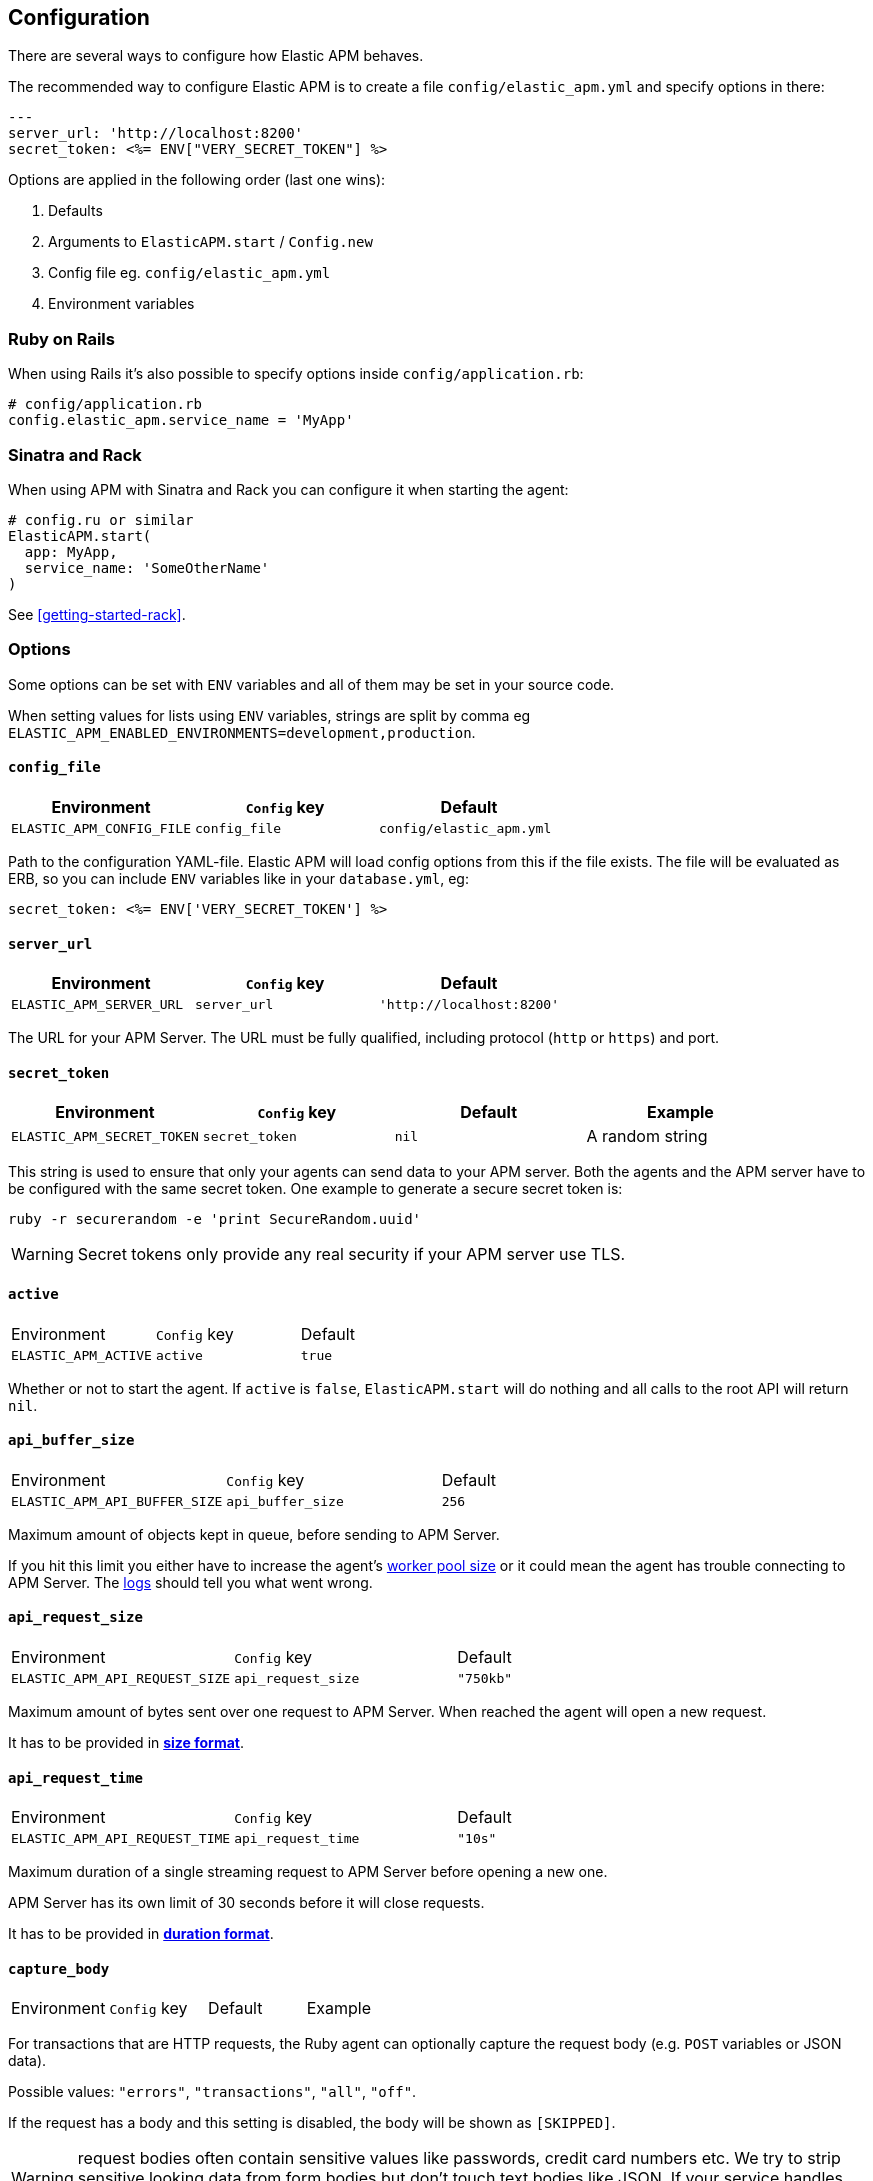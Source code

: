 ifdef::env-github[]
NOTE: For the best reading experience,
please view this documentation at
https://www.elastic.co/guide/en/apm/agent/ruby/current/introduction.html[elastic.co]
endif::[]

[[configuration]]
== Configuration

There are several ways to configure how Elastic APM behaves.

The recommended way to configure Elastic APM is to create a file
`config/elastic_apm.yml` and specify options in there:

[source,yaml]
----
---
server_url: 'http://localhost:8200'
secret_token: <%= ENV["VERY_SECRET_TOKEN"] %>
----

Options are applied in the following order (last one wins):

1. Defaults
2. Arguments to `ElasticAPM.start` / `Config.new`
3. Config file eg. `config/elastic_apm.yml`
4. Environment variables

[float]
=== Ruby on Rails

When using Rails it's also possible to specify options inside
`config/application.rb`:

[source,ruby]
----
# config/application.rb
config.elastic_apm.service_name = 'MyApp'
----

[float]
=== Sinatra and Rack

When using APM with Sinatra and Rack you can configure it when starting
the agent:

[source,ruby]
----
# config.ru or similar
ElasticAPM.start(
  app: MyApp,
  service_name: 'SomeOtherName'
)
----

See <<getting-started-rack>>.

[float]
=== Options

Some options can be set with `ENV` variables and all of them may be set in
your source code.

When setting values for lists using `ENV` variables, strings are split by comma
eg `ELASTIC_APM_ENABLED_ENVIRONMENTS=development,production`.

[float]
[[config-config-file]]
==== `config_file`

[options="header"]
|============
| Environment               | `Config` key  | Default
| `ELASTIC_APM_CONFIG_FILE` | `config_file` | `config/elastic_apm.yml`
|============

Path to the configuration YAML-file.
Elastic APM will load config options from this if the file exists.
The file will be evaluated as ERB, so you can include `ENV` variables like in
your `database.yml`, eg:

[source,ruby]
----
secret_token: <%= ENV['VERY_SECRET_TOKEN'] %>
----

[float]
[[config-server-url]]
==== `server_url`

[options="header"]
|============
| Environment              | `Config` key   | Default
| `ELASTIC_APM_SERVER_URL` | `server_url`   | `'http://localhost:8200'`
|============

The URL for your APM Server.
The URL must be fully qualified, including protocol (`http` or `https`)
and port.

[float]
[[config-secret-token]]
==== `secret_token`

[options="header"]
|============
| Environment                | `Config` key    | Default | Example
| `ELASTIC_APM_SECRET_TOKEN` | `secret_token`  | `nil`   | A random string
|============

This string is used to ensure that only your agents can send data to your APM server.
Both the agents and the APM server have to be configured with the same secret token.
One example to generate a secure secret token is:

[source,bash]
----
ruby -r securerandom -e 'print SecureRandom.uuid'
----

WARNING: Secret tokens only provide any real security if your APM server use TLS.

[float]
[[config-active]]
==== `active`
|============
| Environment          | `Config` key | Default
| `ELASTIC_APM_ACTIVE` | `active`     | `true`
|============

Whether or not to start the agent.
If `active` is `false`, `ElasticAPM.start` will do nothing and all calls to the root API will return `nil`.

[float]
[[config-api-buffer-size]]
==== `api_buffer_size`
|============
| Environment                   | `Config` key      | Default
| `ELASTIC_APM_API_BUFFER_SIZE` | `api_buffer_size` | `256`
|============

Maximum amount of objects kept in queue, before sending to APM Server.

If you hit this limit you either have to increase the agent's
<<config-pool-size,worker pool size>> or it could mean the agent has trouble
connecting to APM Server. The <<config-log-path,logs>> should tell you what
went wrong.

[float]
[[config-api-request-size]]
==== `api_request_size`
|============
| Environment                    | `Config` key       | Default
| `ELASTIC_APM_API_REQUEST_SIZE` | `api_request_size` | `"750kb"`
|============

Maximum amount of bytes sent over one request to APM Server. When reached the agent
will open a new request.

It has to be provided in *<<config-format-size, size format>>*.

[float]
[[config-api-request-time]]
==== `api_request_time`
|============
| Environment                    | `Config` key       | Default
| `ELASTIC_APM_API_REQUEST_TIME` | `api_request_time` | `"10s"`
|============

Maximum duration of a single streaming request to APM Server before opening
a new one.

APM Server has its own limit of 30 seconds before it will close requests.

It has to be provided in *<<config-format-duration, duration format>>*.

[float]
[[config-capture-body]]
==== `capture_body`
|============
| Environment                | `Config` key   | Default | Example |
| `ELASTIC_APM_CAPTURE_BODY` | `capture_body` | `"off"` | `"all"`
|============

For transactions that are HTTP requests,
the Ruby agent can optionally capture the request body (e.g. `POST` variables or JSON data).

Possible values: `"errors"`, `"transactions"`, `"all"`, `"off"`.

If the request has a body and this setting is disabled, the body will be shown as `[SKIPPED]`.

WARNING: request bodies often contain sensitive values like passwords, credit card numbers etc.
We try to strip sensitive looking data from form bodies but don't touch text bodies like JSON.
If your service handles data like this, we advise to only enable this feature with care.


[float]
[[config-capture-headers]]
==== `capture_headers`
|============
| Environment                   | `Config` key      | Default
| `ELASTIC_APM_CAPTURE_HEADERS` | `capture_headers` | `true`
|============

Whether or not to attach the request headers to transactions and errors.

[float]
[[config-capture-env]]
==== `capture_env`
|============
| Environment               | `Config` key  | Default
| `ELASTIC_APM_CAPTURE_ENV` | `capture_env` | `true`
|============

Whether or not to attach `ENV` from Rack to transactions and errors.

[float]
[[config-custom-key-filters]]
==== `custom_key_filters`
[options="header"]
|============
| Environment                      | `Config` key         | Default | Example
| `ELASTIC_APM_CUSTOM_KEY_FILTERS` | `custom_key_filters` | `[]`    | `['MyAuthHeader']`
|============

Elastic APM strips
https://github.com/elastic/apm-agent-ruby/blob/1.x/lib/elastic_apm/filters/secrets_filter.rb[
what looks like confidential information] from the request/response headers.
Use this option to add your own custom header keys to the list of filtered keys.

When setting this option via `ENV`, use a comma separated string.
Eg. `ELASTIC_APM_CUSTOM_KEY_FILTERS="a,b" # => [/a/, /b/]`

[float]
[[config-default-tags]]
==== `default_tags`

[options="header"]
|============
| Environment                | `Config` key   | Default | Example
| `ELASTIC_APM_DEFAULT_TAGS` | `default_tags` | `{}`    | `region=us1`
|============

Add default tags to add to every transaction.

WARNING: Be aware that tags are indexed in Elasticsearch. Using too many unique keys will result in *https://www.elastic.co/blog/found-crash-elasticsearch#mapping-explosion[Mapping explosion]*.

[float]
[[config-disable-send]]
==== `disable_send`
|============
| Environment                | `Config` key   | Default
| `ELASTIC_APM_DISABLE_SEND` | `disable_send` | `false`
|============

Disables sending payloads to APM Server.

[float]
[[config-disable-start-message]]
==== `disable_start_message`
|============
| Environment                         | `Config` key            | Default
| `ELASTIC_APM_DISABLE_START_MESSAGE` | `disable_start_message` | `false`
|============

Disables the agent's startup message announcing itself.

[float]
[[config-disabled-spies]]
==== `disabled_spies`

[options="header"]
|============
| Environment                  | `Config` key     | Default
| `ELASTIC_APM_DISABLED_SPIES` | `disabled_spies` | `['json']`
|============

Elastic APM automatically instruments select third party libraries.
Use this option to disable any of these.

Get an array of enabled spies with `ElasticAPM.agent.config.enabled_spies`.

[float]
[[config-environment]]
==== `environment`

[options="header"]
|============
| Environment               | `Config` key   | Default    | Example
| `ELASTIC_APM_ENVIRONMENT` | `environment`  | From `ENV` | `"production"`
|============

The name of the environment this service is deployed in,
e.g. "production" or "staging".

Environments allow you to easily filter data on a global level in the APM UI.
It's important to be consistent when naming environments across agents.
See {kib}/filters.html#environment-selector[environment selector] in the Kibana UI for more information.

Defaults to `ENV['RAILS_ENV'] || ENV['RACK_ENV']`.

NOTE: This feature is fully supported in the APM UI in Kibana versions >= 7.2.
You must use the query bar to filter for a specific environment in versions prior to 7.2.

[float]
[[config-filter-exception-types]]
==== `filter_exception_types`
|============
| Environment | `Config` key             | Default | Example
| N/A         | `filter_exception_types` | `[]`    | `[MyApp::Errors::IgnoredError]`
|============

Use this to filter error tracking for specific error constants.

[float]
[[config-framework-name]]
==== `framework_name`
[options="header"]
|============
| Environment                  | `Config` key     | Default
| `ELASTIC_APM_FRAMEWORK_NAME` | `framework_name` | Depending on framework
|============

Name of the used framework.
For Rails or Sinatra, this defaults to `Ruby on Rails` and `Sinatra` respectively,
otherwise defaults to `nil`.

[float]
[[config-framework-version]]
==== `framework_version`
[options="header"]
|============
| Environment                     | `Config` key        | Default
| `ELASTIC_APM_FRAMEWORK_VERSION` | `framework_version` | Depending on framework
|============

Version number of the used framework.
For Ruby on Rails and Sinatra, this defaults to the used version of the framework,
otherwise, the default is `nil`.

[float]
[[config-hostname]]
==== `hostname`

[options="header"]
|============
| Environment                | `Config` key  | Default    | Example
| `ELASTIC_APM_HOSTNAME`     | `hostname`    | `hostname` | `app-server01.example.com`
|============

The host name to use when sending error and transaction data to the APM server.

[float]
[[config-custom-ignore-url-patterns]]
==== `ignore_url_patterns`
[options="header"]
|============
| Environment                       | `Config` key          | Default | Example
| `ELASTIC_APM_IGNORE_URL_PATTERNS` | `ignore_url_patterns` | `[]`    | `['^/ping', %r{^/admin}]`
|============

Use this option to ignore certain URL patterns eg. healthchecks or admin sections.

_Ignoring_ in this context means _don't wrap in a <<api-transaction,Transaction>>_.
Errors will still be reported.

When setting this option via `ENV`, use a comma separated string.
Eg. `ELASTIC_APM_IGNORE_URL_PATTERNS="a,b" # => [/a/, /b/]`

[float]
[[config-instrument]]
==== `instrument`
[options="header"]
|============
| Environment              | `Config` key | Default | Example
| `ELASTIC_APM_INSTRUMENT` | `instrument` | `true`  | `0`
|============

Use this option to ignore certain URL patterns eg. healthchecks or admin sections.

[float]
[[config-instrumented-rake-tasks]]
==== `instrumented_rake_tasks`

[options="header"]
|============
| Environment                           | `Config` key              | Default | Example
| `ELASTIC_APM_INSTRUMENTED_RAKE_TASKS` | `instrumented_rake_tasks` | `[]`    | `['my_task']`
|============

Elastic APM can instrument your Rake tasks but given that they are used for a multitude of sometimes very different and not always relevant things, this is opt in.

[float]
[[config-log-level]]
==== `log_level`

[options="header"]
|============
| Environment             | `Config` key | Default
| `ELASTIC_APM_LOG_LEVEL` | `log_level`  | `Logger::INFO # => 1`
|============

By default Elastic APM logs to `stdout` or uses `Rails.log` when used with Rails.

[float]
[[config-log-path]]
==== `log_path`

[options="header"]
|============
| Environment            | `Config` key | Default | Example
| `ELASTIC_APM_LOG_PATH` | `log_path`   | `nil`   | `log/elastic_apm.log`
|============

A path to a log file.

By default Elastic APM logs to `stdout` or uses `Rails.log` when used with Rails.

Should support both absolute and relative paths. Just make sure the directory exists.

[float]
[[config-logger]]
==== `logger`

[options="header"]
|============
| Environment | `Config` key | Default | Example
| N/A         | `logger`     | Depends | `Logger.new('path/to_file.log')`
|============

By default Elastic APM logs to `stdout` or uses `Rails.log` when used with Rails.

Use this to provide another logger. Expected to have the same API as Ruby's built-in `Logger`.

[float]
[[config-metrics-interval]]
==== `metrics_interval`

[options="header"]
|============
| Environment                    | `Config` key       | Default
| `ELASTIC_APM_METRICS_INTERVAL` | `metrics_interval` | `'30s'`
|============

Specify the interval for reporting metrics to APM Server.
The interval should be in seconds,
or should include a time suffix.

To disable metrics reporting,
set the interval to `0`.

[float]
[[config-pool-size]]
==== `pool_size`

[options="header"]
|============
| Environment             | `Config` key | Default | Example
| `ELASTIC_APM_POOL_SIZE` | `pool_size`  | `1`     | `2`
|============

Elastic APM uses a thread pool to send its data to APM Server.

This makes sure the agent doesn't block the main thread any more than necessary.

If you have high load and get warnings about the buffer being full, increasing
the worker pool size might help.

[float]
[[config-proxy-address]]
==== `proxy_address`

[options="header"]
|============
| Environment                 | `Config` key    | Default | Example
| `ELASTIC_APM_PROXY_ADDRESS` | `proxy_address` | `nil`   | `"example.com"`
|============

An address to use as a proxy for the HTTP client.

Options available are:

- `proxy_address`
- `proxy_headers`
- `proxy_password`
- `proxy_port`
- `proxy_username`

There are also `ENV` version of these following the same pattern of putting `ELASTIC_APM_` in front.

See https://github.com/httprb/http/wiki/Proxy-Support[Http.rb's docs].

[float]
[[config-service-name]]
==== `service_name`

[options="header"]
|============
| Environment                | `Config` key   | Default    | Example
| `ELASTIC_APM_SERVICE_NAME` | `service_name` | App's name | `MyApp`
|============

The name of your service.
This is used to keep all the errors and transactions of your service together and is
the primary filter in the Elastic APM user interface.

If you're using Ruby on Rails this will default to your app's name.
If you're using Sinatra it will default to the name of your app's class.

NOTE: The service name must conform to this regular expression: `^[a-zA-Z0-9 _-]+$`.
In layman's terms: Your service name must only contain characters from the ASCII
alphabet, numbers, dashes, underscores and spaces.

[float]
[[config-service-version]]
==== `service_version`
[options="header"]
|============
| Environment                    | `Config` key      | Default   | Example
| `ELASTIC_APM_SERVICE_VERSION`  | `service_version` | `git` sha | A string indicating the version of the deployed service
|============

Deployed version of your service.
Defaults to `git rev-parse --verify HEAD`.

[float]
[[config-source-lines-error-app-frames]]
==== `source_lines_error_app_frames`
[float]
[[config-source-lines-error-library-frames]]
==== `source_lines_error_library_frames`
[float]
[[config-source-lines-span-app-frames]]
==== `source_lines_span_app_frames`
[float]
[[config-source-lines-span-library-frames]]
==== `source_lines_span_library_frames`

|============
| Environment                                     | `Config` key                        | Default
| `ELASTIC_APM_SOURCE_LINES_ERROR_APP_FRAMES`     | `source_lines_error_app_frames`     | `5`
| `ELASTIC_APM_SOURCE_LINES_ERROR_LIBRARY_FRAMES` | `source_lines_error_library_frames` | `5`
| `ELASTIC_APM_SOURCE_LINES_SPAN_APP_FRAMES`      | `source_lines_span_app_frames`      | `0`
| `ELASTIC_APM_SOURCE_LINES_SPAN_LIBRARY_FRAMES`  | `source_lines_span_library_frames`  | `0`
|============

By default, the APM agent collects source code snippets for errors.
With the above settings, you can modify how many lines of source code is collected.

We differ between errors and spans, as well as library frames and app frames.

WARNING: Especially for spans, collecting source code can have a large impact on
storage use in your Elasticsearch cluster.

[float]
[[config-span-frames-min-duration-ms]]
==== `span_frames_min_duration`

|============
| Environment                            | `Config` key               | Default
| `ELASTIC_APM_SPAN_FRAMES_MIN_DURATION` | `span_frames_min_duration` | `"5ms"`
|============

Use this to disable stacktrace frame collection for spans with a duration shorter
than or equal to the given amount of milleseconds.

The default is `"5ms"`.

Set it to `-1` to collect stack traces for all spans.
Set it to `0` to disable stack trace collection for all spans.

It has to be provided in *<<config-format-duration, duration format>>*.

[float]
[[config-ssl-ca-cert]]
==== `server_ca_cert`

[options="header"]
|============
| Environment                  | `Config` key     | Default | Example
| `ELASTIC_APM_SERVER_CA_CERT` | `server_ca_cert` | `nil`   | `'/path/to/ca.pem'`
|============

The path to a custom CA certificate for connecting to APM Server.

[float]
[[config-stack-trace-limit]]
==== `stack_trace_limit`

[options="header"]
|============
| Environment                     | `Config` key        | Default
| `ELASTIC_APM_STACK_TRACE_LIMIT` | `stack_trace_limit` | `999999`
|============

The maximum number of stack trace lines per span/error.

[float]
[[config-transaction-max-spans]]
==== `transaction_max_spans`

|============
| Environment                         | `Config` key            | Default
| `ELASTIC_APM_TRANSACTION_MAX_SPANS` | `transaction_max_spans` | `500`
|============

Limits the amount of spans that are recorded per transaction.
This is helpful in cases where a transaction creates a very high amount of spans
(e.g. thousands of SQL queries).
Setting an upper limit will prevent overloading the agent and the APM server with
too much work for such edge cases.

[float]
[[config-transaction-sample-rate]]
==== `transaction_sample_rate`

|============
| Environment                           | `Config` key              | Default
| `ELASTIC_APM_TRANSACTION_SAMPLE_RATE` | `transaction_sample_rate` | `1.0`
|============

By default, the agent will sample every transaction (e.g. request to your service).
To reduce overhead and storage requirements, you can set the sample rate to a value
between `0.0` and `1.0`.
We still record overall time and the result for unsampled transactions, but no
context information, tags, or spans.

[float]
[[config-verify-server-cert]]
==== `verify_server_cert`
|============
| Environment                       | `Config` key         | Default
| `ELASTIC_APM_VERIFY_SERVER_CERT`  | `verify_server_cert` | `true`
|============

By default, the agent verifies the SSL certificate if you use an HTTPS connection to
the APM server.
Verification can be disabled by changing this setting to `false`.

[float]
[[config-formats]]
=== Configuration formats

Some options require a unit, either duration or size.
These need to be provided in a specific format.

[float]
[[config-format-duration]]
==== Duration format

The _duration_ format is used for options like timeouts.
The unit is provided as suffix directly after the number, without any separation by whitespace.

*Example*: `"5ms"`

*Supported units*

 * `ms` (milliseconds)
 * `s` (seconds)
 * `m` (minutes)

[float]
[[config-format-size]]
==== Size format

The _size_ format is used for options like maximum buffer sizes.
The unit is provided as suffix directly after the number, without any separation by whitespace.


*Example*: `10kb`

*Supported units*:

 * `b` (bytes)
 * `kb` (kilobytes)
 * `mb` (megabytes)
 * `gb` (gigabytes)

NOTE: we use the power-of-two sizing convention, e.g. `1 kilobyte == 1024 bytes`
